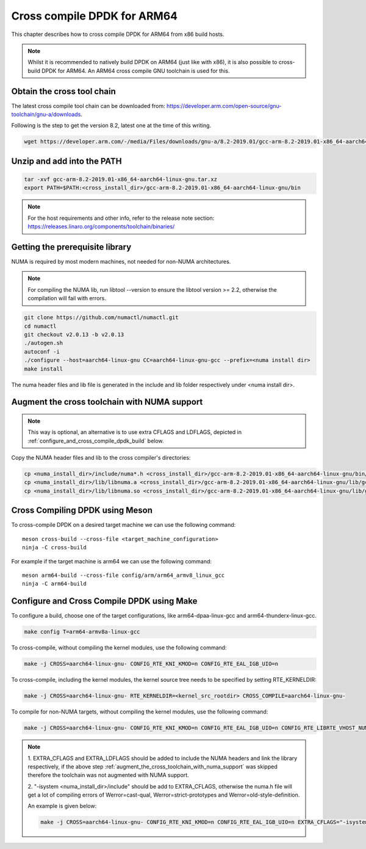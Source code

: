 ..  SPDX-License-Identifier: BSD-3-Clause
    Copyright(c) 2018 ARM Corporation.

Cross compile DPDK for ARM64
============================
This chapter describes how to cross compile DPDK for ARM64 from x86 build hosts.

.. note::

   Whilst it is recommended to natively build DPDK on ARM64 (just
   like with x86), it is also possible to cross-build DPDK for ARM64. An
   ARM64 cross compile GNU toolchain is used for this.

Obtain the cross tool chain
---------------------------
The latest cross compile tool chain can be downloaded from:
https://developer.arm.com/open-source/gnu-toolchain/gnu-a/downloads.

Following is the step to get the version 8.2, latest one at the time of this writing.

.. code-block:: console

   wget https://developer.arm.com/-/media/Files/downloads/gnu-a/8.2-2019.01/gcc-arm-8.2-2019.01-x86_64-aarch64-linux-gnu.tar.xz

Unzip and add into the PATH
---------------------------

.. code-block:: console

   tar -xvf gcc-arm-8.2-2019.01-x86_64-aarch64-linux-gnu.tar.xz
   export PATH=$PATH:<cross_install_dir>/gcc-arm-8.2-2019.01-x86_64-aarch64-linux-gnu/bin

.. note::

   For the host requirements and other info, refer to the release note section: https://releases.linaro.org/components/toolchain/binaries/

.. _arm_cross_build_getting_the_prerequisite_library:

Getting the prerequisite library
--------------------------------

NUMA is required by most modern machines, not needed for non-NUMA architectures.

.. note::

   For compiling the NUMA lib, run libtool --version to ensure the libtool version >= 2.2,
   otherwise the compilation will fail with errors.

.. code-block:: console

   git clone https://github.com/numactl/numactl.git
   cd numactl
   git checkout v2.0.13 -b v2.0.13
   ./autogen.sh
   autoconf -i
   ./configure --host=aarch64-linux-gnu CC=aarch64-linux-gnu-gcc --prefix=<numa install dir>
   make install

The numa header files and lib file is generated in the include and lib folder respectively under <numa install dir>.

.. _augment_the_cross_toolchain_with_numa_support:

Augment the cross toolchain with NUMA support
---------------------------------------------

.. note::

   This way is optional, an alternative is to use extra CFLAGS and LDFLAGS, depicted in :ref:`configure_and_cross_compile_dpdk_build` below.

Copy the NUMA header files and lib to the cross compiler's directories:

.. code-block:: console

   cp <numa_install_dir>/include/numa*.h <cross_install_dir>/gcc-arm-8.2-2019.01-x86_64-aarch64-linux-gnu/bin/../aarch64-linux-gnu/libc/usr/include/
   cp <numa_install_dir>/lib/libnuma.a <cross_install_dir>/gcc-arm-8.2-2019.01-x86_64-aarch64-linux-gnu/lib/gcc/aarch64-linux-gnu/8.2/
   cp <numa_install_dir>/lib/libnuma.so <cross_install_dir>/gcc-arm-8.2-2019.01-x86_64-aarch64-linux-gnu/lib/gcc/aarch64-linux-gnu/8.2/

.. _configure_and_cross_compile_dpdk_build:

Cross Compiling DPDK using Meson
--------------------------------

To cross-compile DPDK on a desired target machine we can use the following
command::

	meson cross-build --cross-file <target_machine_configuration>
	ninja -C cross-build

For example if the target machine is arm64 we can use the following
command::

	meson arm64-build --cross-file config/arm/arm64_armv8_linux_gcc
	ninja -C arm64-build

Configure and Cross Compile DPDK using Make
-------------------------------------------
To configure a build, choose one of the target configurations, like arm64-dpaa-linux-gcc and arm64-thunderx-linux-gcc.

.. code-block:: console

   make config T=arm64-armv8a-linux-gcc

To cross-compile, without compiling the kernel modules, use the following command:

.. code-block:: console

   make -j CROSS=aarch64-linux-gnu- CONFIG_RTE_KNI_KMOD=n CONFIG_RTE_EAL_IGB_UIO=n

To cross-compile, including the kernel modules, the kernel source tree needs to be specified by setting
RTE_KERNELDIR:

.. code-block:: console

   make -j CROSS=aarch64-linux-gnu- RTE_KERNELDIR=<kernel_src_rootdir> CROSS_COMPILE=aarch64-linux-gnu-

To compile for non-NUMA targets, without compiling the kernel modules, use the following command:

.. code-block:: console

   make -j CROSS=aarch64-linux-gnu- CONFIG_RTE_KNI_KMOD=n CONFIG_RTE_EAL_IGB_UIO=n CONFIG_RTE_LIBRTE_VHOST_NUMA=n CONFIG_RTE_EAL_NUMA_AWARE_HUGEPAGES=n

.. note::

   1. EXTRA_CFLAGS and EXTRA_LDFLAGS should be added to include the NUMA headers and link the library respectively,
   if the above step :ref:`augment_the_cross_toolchain_with_numa_support` was skipped therefore the toolchain was not
   augmented with NUMA support.

   2. "-isystem <numa_install_dir>/include" should be add to EXTRA_CFLAGS, otherwise the numa.h file will get a lot of compiling
   errors of Werror=cast-qual, Werror=strict-prototypes and Werror=old-style-definition.

   An example is given below:

   .. code-block:: console

      make -j CROSS=aarch64-linux-gnu- CONFIG_RTE_KNI_KMOD=n CONFIG_RTE_EAL_IGB_UIO=n EXTRA_CFLAGS="-isystem <numa_install_dir>/include" EXTRA_LDFLAGS="-L<numa_install_dir>/lib -lnuma"
